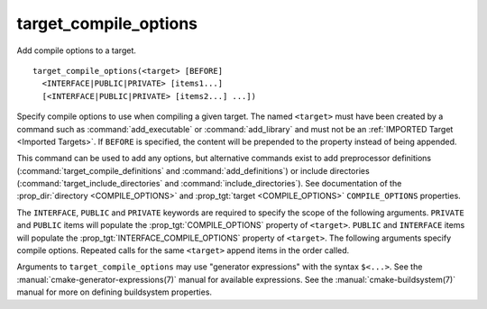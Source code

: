 target_compile_options
----------------------

Add compile options to a target.

::

  target_compile_options(<target> [BEFORE]
    <INTERFACE|PUBLIC|PRIVATE> [items1...]
    [<INTERFACE|PUBLIC|PRIVATE> [items2...] ...])

Specify compile options to use when compiling a given target.  The
named ``<target>`` must have been created by a command such as
:command:`add_executable` or :command:`add_library` and must not be an
:ref:`IMPORTED Target <Imported Targets>`.  If ``BEFORE`` is specified,
the content will be prepended to the property instead of being appended.

This command can be used to add any options, but
alternative commands exist to add preprocessor definitions
(:command:`target_compile_definitions` and :command:`add_definitions`) or
include directories (:command:`target_include_directories` and
:command:`include_directories`).  See documentation of the
:prop_dir:`directory <COMPILE_OPTIONS>` and
:prop_tgt:`target <COMPILE_OPTIONS>` ``COMPILE_OPTIONS`` properties.

The ``INTERFACE``, ``PUBLIC`` and ``PRIVATE`` keywords are required to
specify the scope of the following arguments.  ``PRIVATE`` and ``PUBLIC``
items will populate the :prop_tgt:`COMPILE_OPTIONS` property of
``<target>``.  ``PUBLIC`` and ``INTERFACE`` items will populate the
:prop_tgt:`INTERFACE_COMPILE_OPTIONS` property of ``<target>``.  The
following arguments specify compile options.  Repeated calls for the same
``<target>`` append items in the order called.

Arguments to ``target_compile_options`` may use "generator expressions"
with the syntax ``$<...>``. See the :manual:`cmake-generator-expressions(7)`
manual for available expressions.  See the :manual:`cmake-buildsystem(7)`
manual for more on defining buildsystem properties.

